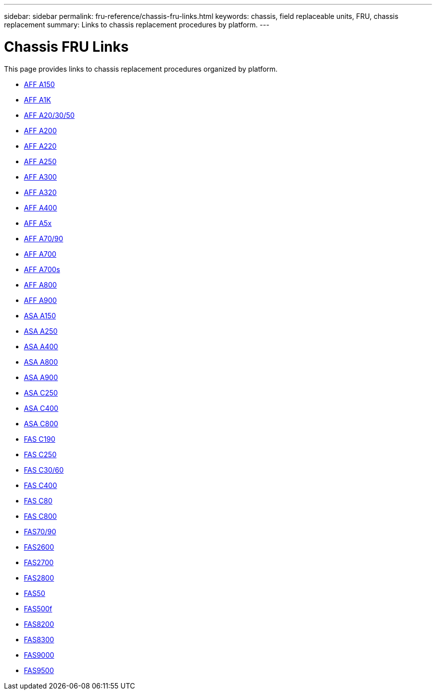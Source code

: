 ---
sidebar: sidebar
permalink: fru-reference/chassis-fru-links.html
keywords: chassis, field replaceable units, FRU, chassis replacement
summary: Links to chassis replacement procedures by platform.
---

= Chassis FRU Links

This page provides links to chassis replacement procedures organized by platform.

* link:a150/chassis-replace-overview.html[AFF A150^]
* link:a1k/chassis-replace-overview.html[AFF A1K^]
* link:a20-30-50/chassis-replace-overview.html[AFF A20/30/50^]
* link:a200/chassis-replace-overview.html[AFF A200^]
* link:a220/chassis-replace-overview.html[AFF A220^]
* link:a250/chassis-replace-overview.html[AFF A250^]
* link:a300/chassis-replace-overview.html[AFF A300^]
* link:a320/chassis-replace-overview.html[AFF A320^]
* link:a400/chassis-replace-overview.html[AFF A400^]
* link:a5x/chassis-replace-overview.html[AFF A5x^]
* link:a70-90/chassis-replace-overview.html[AFF A70/90^]
* link:a700/chassis-replace-overview.html[AFF A700^]
* link:a700s/chassis-replace-overview.html[AFF A700s^]
* link:a800/chassis-replace-overview.html[AFF A800^]
* link:a900/chassis-replace-overview.html[AFF A900^]
* link:asa150/chassis-replace-overview.html[ASA A150^]
* link:asa250/chassis-replace-overview.html[ASA A250^]
* link:asa400/chassis-replace-overview.html[ASA A400^]
* link:asa800/chassis-replace-overview.html[ASA A800^]
* link:asa900/chassis-replace-overview.html[ASA A900^]
* link:asa-c250/chassis-replace-overview.html[ASA C250^]
* link:asa-c400/chassis-replace-overview.html[ASA C400^]
* link:asa-c800/chassis-replace-overview.html[ASA C800^]
* link:c190/chassis-replace-overview.html[FAS C190^]
* link:c250/chassis-replace-overview.html[FAS C250^]
* link:c30-60/chassis-replace-overview.html[FAS C30/60^]
* link:c400/chassis-replace-overview.html[FAS C400^]
* link:c80/chassis-replace-overview.html[FAS C80^]
* link:c800/chassis-replace-overview.html[FAS C800^]
* link:fas-70-90/chassis-replace-overview.html[FAS70/90^]
* link:fas2600/chassis-replace-overview.html[FAS2600^]
* link:fas2700/chassis-replace-overview.html[FAS2700^]
* link:fas2800/chassis-replace-overview.html[FAS2800^]
* link:fas50/chassis-replace-overview.html[FAS50^]
* link:fas500f/chassis-replace-overview.html[FAS500f^]
* link:fas8200/chassis-replace-overview.html[FAS8200^]
* link:fas8300/chassis-replace-overview.html[FAS8300^]
* link:fas9000/chassis-replace-overview.html[FAS9000^]
* link:fas9500/chassis-replace-overview.html[FAS9500^]